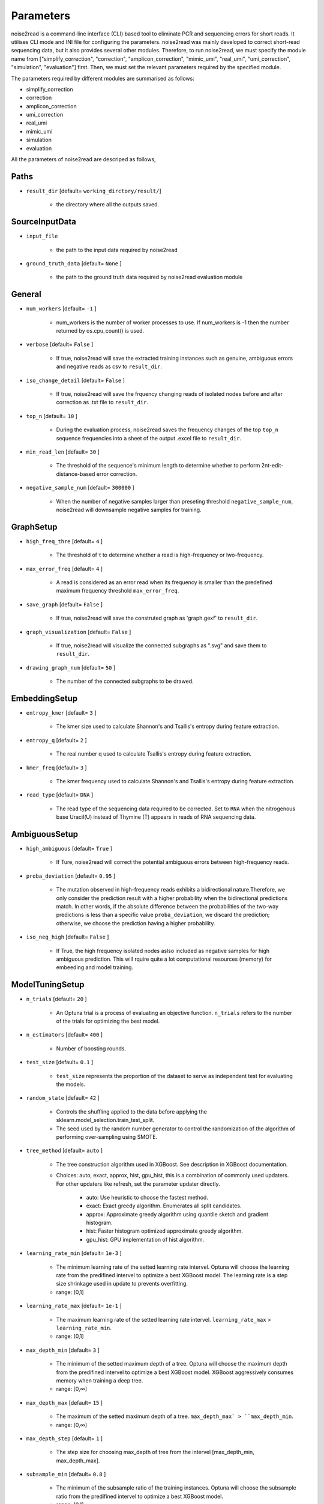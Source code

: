 Parameters
----------

noise2read is a command-line interface (CLI) based tool to eliminate PCR and sequencing errors for short reads. It utilises CLI mode and INI file for configuring the parameters. noise2read was mainly developed to correct short-read sequencing data, but it also provides several other modules. Therefore, to run noise2read, we must specify the module name from ["simplify_correction", "correction", "amplicon_correction", "mimic_umi", "real_umi", "umi_correction", "simulation", "evaluation"] first. Then, we must set the relevant parameters required by the specified module.

The parameters required by different modules are summarised as follows:

* simplify_correction

* correction

* amplicon_correction

* umi_correction

* real_umi

* mimic_umi

* simulation

* evaluation


All the parameters of noise2read are descriped as follows,

*****
Paths
*****
* ``result_dir`` [default= ``working_dirctory/result/``]

    - the directory where all the outputs saved.

***************
SourceInputData
***************

* ``input_file``

    - the path to the input data required by noise2read

* ``ground_truth_data`` [default= ``None`` ]

    - the path to the ground truth data required by noise2read evaluation module

*******
General
*******

* ``num_workers`` [default= ``-1`` ]

    - num_workers is the number of worker processes to use. If num_workers is -1 then the number returned by os.cpu_count() is used.

* ``verbose`` [default= ``False`` ]

    - If true, noise2read will save the extracted training instances such as genuine, ambiguous errors and negative reads as csv to ``result_dir``.     

* ``iso_change_detail`` [default= ``False`` ]

    - If true, noise2read will save the frquency changing reads of isolated nodes before and after correction as .txt file to ``result_dir``.     

* ``top_n`` [default= ``10`` ]

    - During the evaluation process, noise2read saves the frequency changes of the top ``top_n`` sequence frequencies into a sheet of the output .excel file to ``result_dir``.   

* ``min_read_len`` [default= ``30`` ]

    - The threshold of the sequence's minimum length to determine whether to perform 2nt-edit-distance-based error correction.  

* ``negative_sample_num`` [default= ``300000`` ]

    - When the number of negative samples larger than preseting threshold ``negative_sample_num``, noise2read will downsample negative samples for training. 

**********
GraphSetup
**********
* ``high_freq_thre`` [default= ``4`` ]

    - The threshold of τ to determine whether a read is high-frequency or lwo-frequency. 

* ``max_error_freq`` [default= ``4`` ]

    - A read is considered as an error read when its frequency is smaller than the predefined maximum frequency threshold ``max_error_freq``. 

* ``save_graph`` [default= ``False`` ]

    - If true, noise2read will save the construted graph as 'graph.gexf' to ``result_dir``.    

* ``graph_visualization`` [default= ``False`` ]

    - If true, noise2read will visualize the connected subgraphs as ".svg" and save them to ``result_dir``. 

* ``drawing_graph_num`` [default= ``50`` ]

    - The number of the connected subgraphs to be drawed.

**************
EmbeddingSetup
**************
* ``entropy_kmer`` [default= ``3`` ]

    - The kmer size used to calculate Shannon's and Tsallis's entropy during feature extraction. 

* ``entropy_q`` [default= ``2`` ]

    - The real number q used to calculate Tsallis's entropy during feature extraction.

* ``kmer_freq`` [default= ``3`` ]

    - The kmer frequency used to calculate Shannon's and Tsallis's entropy during feature extraction.    

* ``read_type`` [default= ``DNA`` ]

    - The read type of the sequencing data required to be corrected. Set to ``RNA`` when the nitrogenous base Uracil(U) instead of  Thymine (T) appears in reads of RNA sequencing data. 

**************
AmbiguousSetup
**************
* ``high_ambiguous`` [default= ``True`` ]

    - If Ture, noise2read will correct the potential ambiguous errors between high-frequency reads. 

* ``proba_deviation`` [default= ``0.95`` ]

    - The mutation observed in high-frequency reads exhibits a bidirectional nature.Therefore, we only consider the prediction result with a higher probability when the bidirectional predictions match. In other words, if the absolute difference between the probabilities of the two-way predictions is less than a specific value ``proba_deviation``, we discard the prediction; otherwise, we choose the prediction having a higher probability.

* ``iso_neg_high`` [default= ``False`` ]

    - If True, the high frequency isolated nodes aslso included as negative samples for high ambiguous prediction. This will rquire quite a lot computational resources (memory) for embeeding and model training.  

****************
ModelTuningSetup
****************
* ``n_trials`` [default= ``20`` ]

    - An Optuna trial is a process of evaluating an objective function. ``n_trials`` refers to the number of the trials for optimizing the best model.

* ``n_estimators`` [default= ``400`` ]

    - Number of boosting rounds.

* ``test_size`` [default= ``0.1`` ]

    - ``test_size`` represents the proportion of the dataset to serve as independent test for evaluating the models.

* ``random_state`` [default= ``42`` ]

    - Controls the shuffling applied to the data before applying the sklearn.model_selection.train_test_split.

    - The seed used by the random number generator to control the randomization of the algorithm of performing over-sampling using SMOTE.

* ``tree_method`` [default= ``auto`` ]

    - The tree construction algorithm used in XGBoost. See description in XGBoost documentation.

    - Choices: auto, exact, approx, hist, gpu_hist, this is a combination of commonly used updaters. For other updaters like refresh, set the parameter updater directly.

        - auto: Use heuristic to choose the fastest method.

        - exact: Exact greedy algorithm. Enumerates all split candidates.

        - approx: Approximate greedy algorithm using quantile sketch and gradient histogram.

        - hist: Faster histogram optimized approximate greedy algorithm.

        - gpu_hist: GPU implementation of hist algorithm.

* ``learning_rate_min`` [default= ``1e-3`` ]

    - The minimum learning rate of the setted learning rate intervel. Optuna will choose the learning rate from the predifined intervel to optimize a best XGBoost model. The learning rate is a step size shrinkage used in update to prevents overfitting. 
    - range: (0,1]

* ``learning_rate_max`` [default= ``1e-1`` ]

    - The maximum learning rate of the setted learning rate intervel. ``learning_rate_max`` > ``learning_rate_min``.
    - range: (0,1] 

* ``max_depth_min`` [default= ``3`` ]

    - The minimum of the setted maximum depth of a tree. Optuna will choose the maximum depth from the predifined intervel to optimize a best XGBoost model. XGBoost aggressively consumes memory when training a deep tree.

    - range: [0,∞]

* ``max_depth_max`` [default= ``15`` ]

    - The maximum of the setted maximum depth of a tree. ``max_depth_max` > ``max_depth_min``.

    - range: [0,∞]

* ``max_depth_step`` [default= ``1`` ]

    - The step size for choosing max_depth of tree from the intervel [max_depth_min, max_depth_max].

* ``subsample_min`` [default= ``0.8`` ]

    - The minimum of the subsample ratio of the training instances. Optuna will choose the subsample ratio from the predifined intervel to optimize a best XGBoost model.

    - range: (0,1]

* ``subsample_max`` [default= ``1`` ]

    - The minimum of the subsample ratio of the training instances. ``subsample_max`` >  ``subsample_min``.

    - range: (0,1]

* ``colsample_bytree_min`` [default= ``0.8`` ]

    - The minimum of the subsample ratio of columns when constructing each tree. Optuna will choose the subsample ratio from the predifined intervel to optimize a best XGBoost model. Subsampling occurs once for every tree constructed.

    - range: (0,1]

* ``colsample_bytree_max`` [default= ``1`` ]

    - The maximum of the subsample ratio of columns when constructing each tree. ``colsample_bytree_max`` > ``colsample_bytree_min``.

    - range: (0,1]

* ``verbose_eval`` [default= ``False`` ]

    -  If verbose and an evaluation set is used, writes the evaluation metric measured on the validation set to stderr.

* ``xgboost_seed`` [default= ``42`` ]

    - Random number seed.

* ``optuna_seed`` [default= ``42`` ]

    - Seed for random number generator used in optuna.samplers.TPESampler. 

********
real umi
********

* ``umi_in_read`` [default= ``False`` ]

    - If true indicates that the UMI sequences are contained in the reads.

        * ``umi_start`` [default= ``0`` ]

            - When ``umi_in_read`` is true. ``umi_start`` represents the start position of the UMIs in the reads.

        * ``umi_end`` [default= ``12`` ]

            - When ``umi_in_read`` is true. ``umi_end`` represents the end position of the UMIs in the reads.

        * ``non_umi_start`` [default= ``24`` ]

            - ``non_umi_start`` represents the start position of the sequenced target fragments which does not include the other sequence such as barcode and UMIs.

        * ``group_read_number`` [default= ``10`` ]

            - The minimum number of reads in an UMI cluster to be selected for constructing UMI-based ground truth data set. 

        * ``read_edit_dif`` [default= ``2`` ]

            - The edit difference between each low-frequency read and high-frequency read in a UMI culster. If the edit distance <= ``read_edit_dif``, the low-frequency read will be retained for constructing UMI-based ground truth data.

    - If false indicates that the UMI sequences are contained in the sequence description. Then we may use two customized separators and indices to split the description and extract the UMIs.

        * ``separator1`` [default= ``_`` ]

            - The first separtor to split the sequence description. 

        * ``separator1_idx`` [default= ``2`` ]

            - The first index to get the string containing the UMI sequence from the splited string list. 

        * ``separator2`` [default= ``_`` ]

            - The second separtor to split the splited string containing the UMI sequence. 

        * ``separator2_idx`` [default= ``0`` ]

            - The second index to get the UMI sequence from the splited string list. 

* ``read_edit_dif`` [default= ``2`` ]

    - The edit difference between each low-frequency read and high-frequency read in a UMI culster. If the edit distance <= ``read_edit_dif``, the low-frequency read will be retained for constructing UMI-based ground truth data.

********
Amplicon
********

* ``amplicon_low_freq`` [default= ``50`` ]

    - The threshold to indicate a read is a low-frequency when its frequency <= ``amplicon_low_freq`` for the additional amplicon sequencing correction.

* ``amplicon_high_freq`` [default= ``1500`` ]

    - The threshold to indicate a read is a high-frequency when its frequency >= ``amplicon_low_freq`` for the additional amplicon sequencing correction.

* ``amplicon_threshold_proba`` [default= ``0.85`` ]

    - The probability threshold to determine whether potential amplicon errors mutated from its neighbouring high-frequency reads. If the prediceted probability >= ``amplicon_threshold_proba``, then noise2read retain this prediction, otherwise discard.

**********
simulation
**********

* ``min_freq`` [default= ``5`` ]

    - The predetermined threshold to filtered out low-frequency reads after correction by noise2read simplify_correction to eliminate noise for simulation. 

* ``min_read_count`` [default= ``30`` ]

    - The minimum counts of reads to select reads for constituting an error-prone subset.  Then 1 or 2 errors are randomly injecting induced within these error-prone reads according to the predefined error rates per read.

* ``error_rate1`` [default= ``0.09`` ]

    - The 1nt-based-error rate per read.

* ``error_rate2`` [default= ``0.02`` ]

    - The 2nt-based-error rate per read.

********************
Required CLI setting
********************

* Module selection

Using noise2read, you must select the module name from ["correction", "amplicon_correction", "mimic_umi", "real_umi", "umi_correction", "simulation", "evaluation"] first.

.. code-block:: console

  -m | --module module_name

* Setting configuration file or input dataset

   * configuration

   .. code-block:: console

       -c | --config config.ini

   * Input Read dataset

   .. code-block:: console

       -i | --input data.fastq

********************
Optional CLI setting
********************

You can set some parameters using CLI mode with/without INI file configuration. INI file configuration can set all the parameters except for module selection. The following parameters settings in the INI file will be invalid when setting them using CLI mode.

.. code-block:: console

    -u | --umi_file umi.fastq

.. code-block:: console

    -t | --true ground_truth.data.fastq

.. code-block:: console

    -r | --rectification corrected.data.fastq

.. code-block:: console

    -p | --parallel num_of_cpu_core

.. code-block:: console

    -a | --high_ambiguous True/False

.. code-block:: console

    -g | --tree_method gpu_hist/auto

.. code-block:: console

    -d | --directory */output_dir/